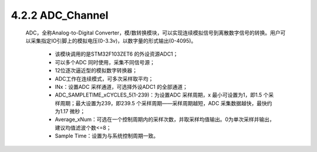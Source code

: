
4.2.2 ADC_Channel
~~~~~~~~~~~~~~~~~

   ADC，全称Analog-to-Digital Converter，模/数转换模块，可以实现连续模拟信号到离散数字信号的转换。用户可以采集指定IO引脚上的模拟电压(0-3.3v)，以数字量的形式输出(0-4095)。

      • 该模块调用的是STM32F103ZET6 的外设资源ADC1；
      • 可以多个ADC 同时使用，采集不同信号源；
      • 12位逐次逼近型的模拟数字转换器；
      • ADC工作在连续模式，可多次采样取平均；
      • INx：设置ADC 采样通道，可选择外设ADC1 的全部通道；
      • ADC_SAMPLETIME_xCYCLES_5(1-239)：为设置ADC 采样周期，x 最小可设置为1，即1.5 个采样周期；最大设置为239，即239.5 个采样周期——采样周期越短，ADC 采集数据越快，最快约为1.17 微秒；
      • Average_xNum：可选在一个控制周期内的采样次数，并取采样均值输出。0为单次采样并输出，建议均值滤波个数<=8；
      • Sample Time：设置为与系统控制周期一致。

   .. image:: media/image70.png
      :align: center
      :scale: 70 %
      
   .. image:: media/ADC_Table.jpg
      :align: center
      :scale: 50 %

.. note::ADC在STM32单片机上的工作原理，推荐参考\ `博客 <https://yngzmiao.blog.csdn.net/article/details/80071349>`__\ 。
